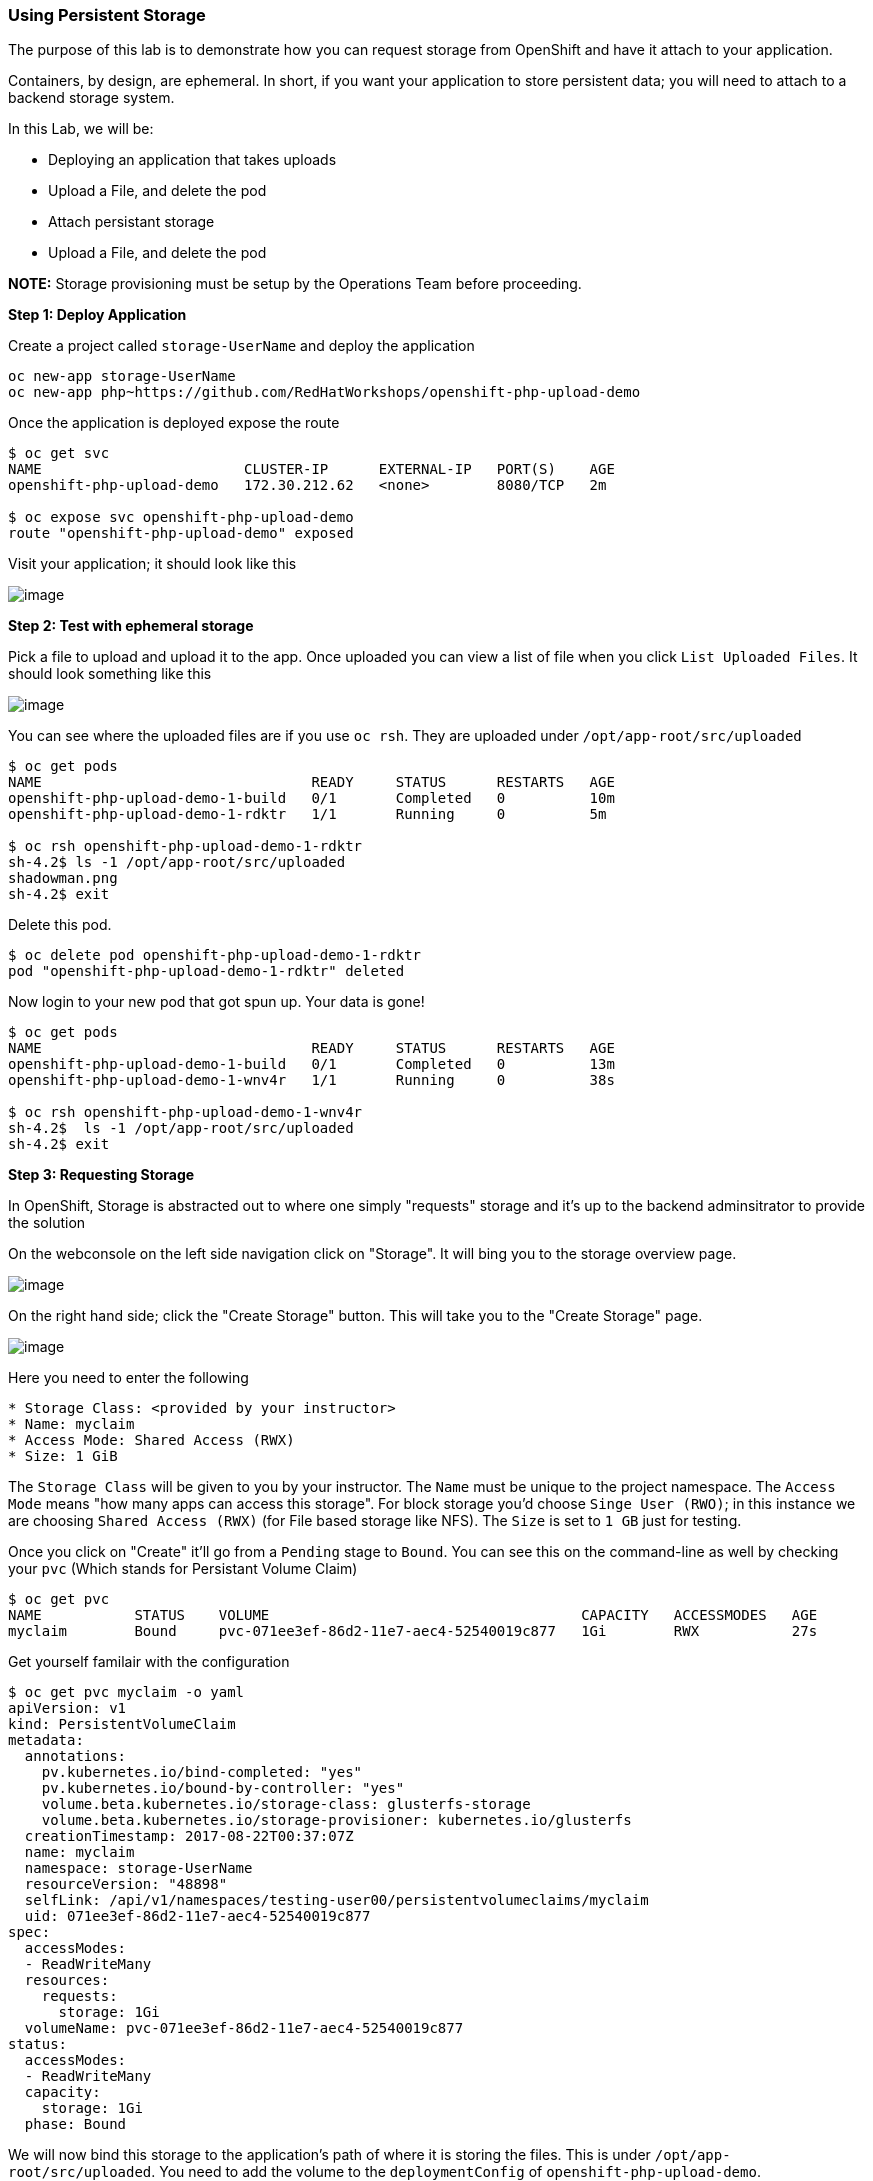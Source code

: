 [[using-persistent-storage]]
Using Persistent Storage
~~~~~~~~~~~~~~~~~~~~~~~~

The purpose of this lab is to demonstrate how you can request storage
from OpenShift and have it attach to your application.

Containers, by design, are ephemeral. In short, if you want your application
to store persistent data; you will need to attach to a backend storage system.

In this Lab, we will be:

* Deploying an application that takes uploads
* Upload a File, and delete the pod
* Attach persistant storage
* Upload a File, and delete the pod

*NOTE:* Storage provisioning must be setup by the Operations Team before proceeding.


*Step 1: Deploy Application*

Create a project called `storage-UserName` and deploy the application

....
oc new-app storage-UserName
oc new-app php~https://github.com/RedHatWorkshops/openshift-php-upload-demo
....

Once the application is deployed expose the route
....
$ oc get svc
NAME                        CLUSTER-IP      EXTERNAL-IP   PORT(S)    AGE
openshift-php-upload-demo   172.30.212.62   <none>        8080/TCP   2m

$ oc expose svc openshift-php-upload-demo
route "openshift-php-upload-demo" exposed
....

Visit your application; it should look like this

image:images/upload-app.png[image]

*Step 2: Test with ephemeral storage*

Pick a file to upload and upload it to the app. Once uploaded you can view
a list of file when you click `List Uploaded Files`. It should look something
like this

image:images/list-uploaded-files.png[image]

You can see where the uploaded files are if you use `oc rsh`. They are uploaded 
under `/opt/app-root/src/uploaded`

....
$ oc get pods
NAME                                READY     STATUS      RESTARTS   AGE
openshift-php-upload-demo-1-build   0/1       Completed   0          10m
openshift-php-upload-demo-1-rdktr   1/1       Running     0          5m

$ oc rsh openshift-php-upload-demo-1-rdktr
sh-4.2$ ls -1 /opt/app-root/src/uploaded
shadowman.png
sh-4.2$ exit
....

Delete this pod.

....
$ oc delete pod openshift-php-upload-demo-1-rdktr
pod "openshift-php-upload-demo-1-rdktr" deleted
....

Now login to your new pod that got spun up. Your data is gone!
....
$ oc get pods
NAME                                READY     STATUS      RESTARTS   AGE
openshift-php-upload-demo-1-build   0/1       Completed   0          13m
openshift-php-upload-demo-1-wnv4r   1/1       Running     0          38s

$ oc rsh openshift-php-upload-demo-1-wnv4r
sh-4.2$  ls -1 /opt/app-root/src/uploaded
sh-4.2$ exit
....


*Step 3: Requesting Storage*

In OpenShift, Storage is abstracted out to where one simply "requests" storage
and it's up to the backend adminsitrator to provide the solution

On the webconsole on the left side navigation click on "Storage". It will bing
you to the storage overview page.

image:images/storage-overview.png[image]

On the right hand side; click the "Create Storage" button. This will take you
to the "Create Storage" page.

image:images/create-storage.png[image]

Here you need to enter the following

----
* Storage Class: <provided by your instructor>
* Name: myclaim
* Access Mode: Shared Access (RWX)
* Size: 1 GiB
----

The `Storage Class` will be given to you by your instructor. The `Name` must be
unique to the project namespace. The `Access Mode` means "how many apps can access
this storage". For block storage you'd choose `Singe User (RWO)`; in this instance
we are choosing `Shared Access (RWX)` (for File based storage like NFS). The `Size`
is set to `1 GB` just for testing.

Once you click on "Create" it'll go from a `Pending` stage to `Bound`. You can see
this on the command-line as well by checking your `pvc` (Which stands for Persistant
Volume Claim)

....
$ oc get pvc
NAME           STATUS    VOLUME                                     CAPACITY   ACCESSMODES   AGE
myclaim        Bound     pvc-071ee3ef-86d2-11e7-aec4-52540019c877   1Gi        RWX           27s
....

Get yourself familair with the configuration
....
$ oc get pvc myclaim -o yaml
apiVersion: v1
kind: PersistentVolumeClaim
metadata:
  annotations:
    pv.kubernetes.io/bind-completed: "yes"
    pv.kubernetes.io/bound-by-controller: "yes"
    volume.beta.kubernetes.io/storage-class: glusterfs-storage
    volume.beta.kubernetes.io/storage-provisioner: kubernetes.io/glusterfs
  creationTimestamp: 2017-08-22T00:37:07Z
  name: myclaim
  namespace: storage-UserName
  resourceVersion: "48898"
  selfLink: /api/v1/namespaces/testing-user00/persistentvolumeclaims/myclaim
  uid: 071ee3ef-86d2-11e7-aec4-52540019c877
spec:
  accessModes:
  - ReadWriteMany
  resources:
    requests:
      storage: 1Gi
  volumeName: pvc-071ee3ef-86d2-11e7-aec4-52540019c877
status:
  accessModes:
  - ReadWriteMany
  capacity:
    storage: 1Gi
  phase: Bound
....

We will now bind this storage to the application's path of where it is
storing the files. This is under `/opt/app-root/src/uploaded`. You need
to add the volume to the `deploymentConfig` of `openshift-php-upload-demo`.

....
$ oc volume dc/openshift-php-upload-demo  --add -t pvc --claim-name=myclaim --mount-path=/opt/app-root/src/uploaded 
info: Generated volume name: volume-c7jtb
deploymentconfig "openshift-php-upload-demo" updated
....

*Step 3: Testing Configuration*

This will trigger a new deployment. Login to your pod to see the mount.

....
$ oc get pods
NAME                                READY     STATUS      RESTARTS   AGE
openshift-php-upload-demo-1-build   0/1       Completed   0          1h
openshift-php-upload-demo-8-16dzg   1/1       Running     0          1m

$ oc rsh openshift-php-upload-demo-8-16dzg
sh-4.2$ df -h /opt/app-root/src/uploaded/
Filesystem                                        Size  Used Avail Use% Mounted on
172.16.1.11:vol_464dc941ae641d2693b1382cc221a0b5 1016M   33M  983M   4% /opt/app-root/src/uploaded
....

Upload a file like before. Once uploaded; delete the pod

....
$ oc get pods
NAME                                READY     STATUS      RESTARTS   AGE
openshift-php-upload-demo-1-build   0/1       Completed   0          1h
openshift-php-upload-demo-8-16dzg   1/1       Running     0          2m

$ oc delete pod openshift-php-upload-demo-8-16dzg
pod "openshift-php-upload-demo-8-16dzg" deleted
....

Log into the newly spunup pod and verify that your file is still there!

....
$ oc get pods
NAME                                READY     STATUS      RESTARTS   AGE
openshift-php-upload-demo-1-build   0/1       Completed   0          1h
openshift-php-upload-demo-8-4brh0   1/1       Running     0          58s

$ oc rsh openshift-php-upload-demo-8-4brh0
sh-4.2$ ls -1 /opt/app-root/src/uploaded/
shadowman.png
....

[[summary]]
Summary
^^^^^^^

In this lab you learned how to request, attach, and test persistant storage.

link:0_toc.adoc[Table Of Contents]
